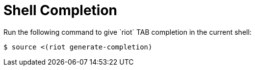 [[_generate_completion]]
= Shell Completion
Run the following command to give `riot` TAB completion in the current shell:

[source,console]
----
$ source <(riot generate-completion)
----